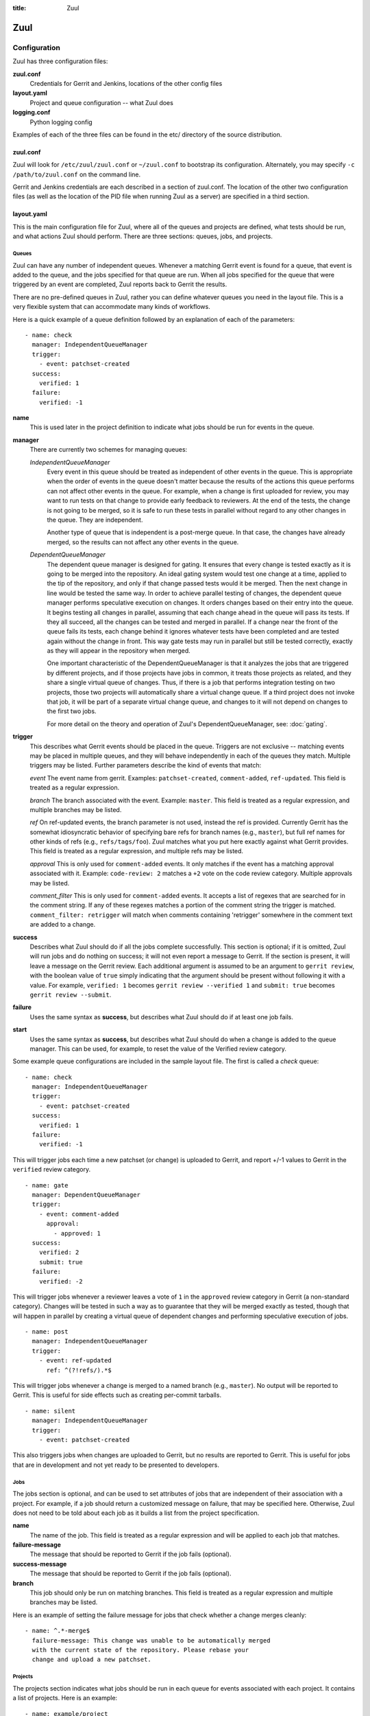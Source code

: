 :title: Zuul

Zuul
====

Configuration
-------------

Zuul has three configuration files:

**zuul.conf**
  Credentials for Gerrit and Jenkins, locations of the other config files
**layout.yaml**
  Project and queue configuration -- what Zuul does
**logging.conf**
    Python logging config

Examples of each of the three files can be found in the etc/ directory
of the source distribution.

zuul.conf
~~~~~~~~~

Zuul will look for ``/etc/zuul/zuul.conf`` or ``~/zuul.conf`` to
bootstrap its configuration.  Alternately, you may specify ``-c
/path/to/zuul.conf`` on the command line.

Gerrit and Jenkins credentials are each described in a section of
zuul.conf.  The location of the other two configuration files (as well
as the location of the PID file when running Zuul as a server) are
specified in a third section.

layout.yaml
~~~~~~~~~~~

This is the main configuration file for Zuul, where all of the queues
and projects are defined, what tests should be run, and what actions
Zuul should perform.  There are three sections: queues, jobs, and
projects.

Queues
""""""

Zuul can have any number of independent queues.  Whenever a matching
Gerrit event is found for a queue, that event is added to the queue,
and the jobs specified for that queue are run.  When all jobs
specified for the queue that were triggered by an event are completed,
Zuul reports back to Gerrit the results.

There are no pre-defined queues in Zuul, rather you can define
whatever queues you need in the layout file.  This is a very flexible
system that can accommodate many kinds of workflows.  

Here is a quick example of a queue definition followed by an
explanation of each of the parameters::

  - name: check
    manager: IndependentQueueManager
    trigger:
      - event: patchset-created
    success:
      verified: 1
    failure:
      verified: -1

**name**
  This is used later in the project definition to indicate what jobs
  should be run for events in the queue.

**manager**
  There are currently two schemes for managing queues:

  *IndependentQueueManager*
    Every event in this queue should be treated as independent of
    other events in the queue.  This is appropriate when the order of
    events in the queue doesn't matter because the results of the
    actions this queue performs can not affect other events in the
    queue.  For example, when a change is first uploaded for review,
    you may want to run tests on that change to provide early feedback
    to reviewers.  At the end of the tests, the change is not going to
    be merged, so it is safe to run these tests in parallel without
    regard to any other changes in the queue.  They are independent.

    Another type of queue that is independent is a post-merge queue.
    In that case, the changes have already merged, so the results can
    not affect any other events in the queue.

  *DependentQueueManager*
    The dependent queue manager is designed for gating.  It ensures
    that every change is tested exactly as it is going to be merged
    into the repository.  An ideal gating system would test one change
    at a time, applied to the tip of the repository, and only if that
    change passed tests would it be merged.  Then the next change in
    line would be tested the same way.  In order to achieve parallel
    testing of changes, the dependent queue manager performs
    speculative execution on changes.  It orders changes based on
    their entry into the queue.  It begins testing all changes in
    parallel, assuming that each change ahead in the queue will pass
    its tests.  If they all succeed, all the changes can be tested and
    merged in parallel.  If a change near the front of the queue fails
    its tests, each change behind it ignores whatever tests have been
    completed and are tested again without the change in front.  This
    way gate tests may run in parallel but still be tested correctly,
    exactly as they will appear in the repository when merged.

    One important characteristic of the DependentQueueManager is that
    it analyzes the jobs that are triggered by different projects, and
    if those projects have jobs in common, it treats those projects as
    related, and they share a single virtual queue of changes.  Thus,
    if there is a job that performs integration testing on two
    projects, those two projects will automatically share a virtual
    change queue.  If a third project does not invoke that job, it
    will be part of a separate virtual change queue, and changes to it
    will not depend on changes to the first two jobs.

    For more detail on the theory and operation of Zuul's
    DependentQueueManager, see: :doc:`gating`.

**trigger**
  This describes what Gerrit events should be placed in the queue.
  Triggers are not exclusive -- matching events may be placed in
  multiple queues, and they will behave independently in each of the
  queues they match.  Multiple triggers may be listed.  Further
  parameters describe the kind of events that match:

  *event*
  The event name from gerrit.  Examples: ``patchset-created``,
  ``comment-added``, ``ref-updated``.  This field is treated as a
  regular expression.

  *branch*
  The branch associated with the event.  Example: ``master``.  This
  field is treated as a regular expression, and multiple branches may
  be listed.

  *ref*
  On ref-updated events, the branch parameter is not used, instead the
  ref is provided.  Currently Gerrit has the somewhat idiosyncratic
  behavior of specifying bare refs for branch names (e.g., ``master``),
  but full ref names for other kinds of refs (e.g., ``refs/tags/foo``).
  Zuul matches what you put here exactly against what Gerrit
  provides.  This field is treated as a regular expression, and
  multiple refs may be listed.

  *approval*
  This is only used for ``comment-added`` events.  It only matches if
  the event has a matching approval associated with it.  Example:
  ``code-review: 2`` matches a ``+2`` vote on the code review category.
  Multiple approvals may be listed.

  *comment_filter*
  This is only used for ``comment-added`` events.  It accepts a list of
  regexes that are searched for in the comment string. If any of these
  regexes matches a portion of the comment string the trigger is
  matched. ``comment_filter: retrigger`` will match when comments
  containing 'retrigger' somewhere in the comment text are added to a
  change.

**success**
  Describes what Zuul should do if all the jobs complete successfully.
  This section is optional; if it is omitted, Zuul will run jobs and
  do nothing on success; it will not even report a message to Gerrit.
  If the section is present, it will leave a message on the Gerrit
  review.  Each additional argument is assumed to be an argument to
  ``gerrit review``, with the boolean value of ``true`` simply
  indicating that the argument should be present without following it
  with a value.  For example, ``verified: 1`` becomes ``gerrit
  review --verified 1`` and ``submit: true`` becomes ``gerrit review
  --submit``.

**failure** 
  Uses the same syntax as **success**, but describes what Zuul should
  do if at least one job fails.

**start** 
  Uses the same syntax as **success**, but describes what Zuul should
  do when a change is added to the queue manager.  This can be used,
  for example, to reset the value of the Verified review category.
  
Some example queue configurations are included in the sample layout
file.  The first is called a *check* queue::

  - name: check
    manager: IndependentQueueManager
    trigger:
      - event: patchset-created
    success:
      verified: 1
    failure:
      verified: -1

This will trigger jobs each time a new patchset (or change) is
uploaded to Gerrit, and report +/-1 values to Gerrit in the
``verified`` review category. ::

  - name: gate
    manager: DependentQueueManager
    trigger:
      - event: comment-added
        approval:
          - approved: 1
    success:
      verified: 2
      submit: true
    failure:
      verified: -2

This will trigger jobs whenever a reviewer leaves a vote of ``1`` in the
``approved`` review category in Gerrit (a non-standard category).
Changes will be tested in such a way as to guarantee that they will be
merged exactly as tested, though that will happen in parallel by
creating a virtual queue of dependent changes and performing
speculative execution of jobs. ::

  - name: post
    manager: IndependentQueueManager
    trigger:
      - event: ref-updated
        ref: ^(?!refs/).*$

This will trigger jobs whenever a change is merged to a named branch
(e.g., ``master``).  No output will be reported to Gerrit.  This is
useful for side effects such as creating per-commit tarballs. ::

  - name: silent
    manager: IndependentQueueManager
    trigger:
      - event: patchset-created

This also triggers jobs when changes are uploaded to Gerrit, but no
results are reported to Gerrit.  This is useful for jobs that are in
development and not yet ready to be presented to developers.

Jobs
""""

The jobs section is optional, and can be used to set attributes of
jobs that are independent of their association with a project.  For
example, if a job should return a customized message on failure, that
may be specified here.  Otherwise, Zuul does not need to be told about
each job as it builds a list from the project specification.

**name**
  The name of the job.  This field is treated as a regular expression
  and will be applied to each job that matches.

**failure-message**
  The message that should be reported to Gerrit if the job fails
  (optional).

**success-message**
  The message that should be reported to Gerrit if the job fails
  (optional).

**branch**
  This job should only be run on matching branches.  This field is
  treated as a regular expression and multiple branches may be
  listed.

Here is an example of setting the failure message for jobs that check
whether a change merges cleanly::

  - name: ^.*-merge$
    failure-message: This change was unable to be automatically merged
    with the current state of the repository. Please rebase your
    change and upload a new patchset.

Projects
""""""""

The projects section indicates what jobs should be run in each queue
for events associated with each project.  It contains a list of
projects.  Here is an example::

  - name: example/project
    check:
      - project-merge:
        - project-unittest
	- project-pep8
	- project-pyflakes
    gate:
      - project-merge:
        - project-unittest
	- project-pep8
	- project-pyflakes
    post:
      - project-publish

**name**
  The name of the project (as known by Gerrit).

This is followed by a section for each of the queues defined above.
Queues may be omitted if no jobs should run for this project in a
given queue.  Within the queue section, the jobs that should be
executed are listed.  If a job is entered as a dictionary key, then
jobs contained within that key are only executed if the key job
succeeds.  In the above example, project-unittest, project-pep8, and
project-pyflakes are only executed if project-merge succeeds.  This
can help avoid running unnecessary jobs.

.. seealso:: The OpenStack Zuul configuration for a comprehensive example: https://github.com/openstack/openstack-ci-puppet/blob/master/modules/openstack-ci-config/files/zuul/layout.yaml


logging.conf
~~~~~~~~~~~~
This file is optional.  If provided, it should be a standard
:mod:`logging.config` module configuration file.  If not present, Zuul will
output all log messages of DEBUG level or higher to the console.

Starting Zuul
-------------

To start Zuul, run **zuul-server**::

  usage: zuul-server [-h] [-c CONFIG] [-d]

  Project gating system.

  optional arguments:
    -h, --help  show this help message and exit
    -c CONFIG   specify the config file
    -d          do not run as a daemon

You may want to use the ``-d`` argument while you are initially setting
up Zuul so you can detect any configuration errors quickly.  Under
normal operation, omit ``-d`` and let Zuul run as a daemon.

If you send signal 1 (SIGHUP) to the zuul-server process, Zuul will
stop executing new jobs, wait until all executing jobs are finished,
reload its configuration, and resume.  Any values in any of the
configuration files may be changed, except the location of Zuul's PID
file (a change to that will be ignored until Zuul is restarted).
